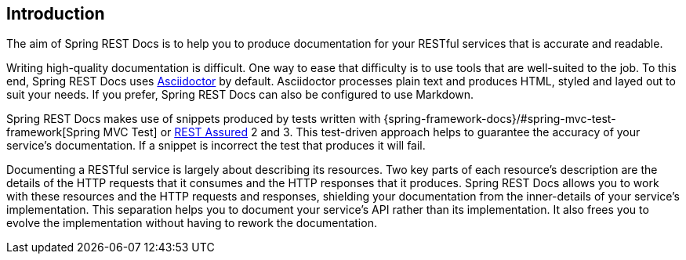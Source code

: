 [[introduction]]
== Introduction

The aim of Spring REST Docs is to help you to produce documentation for your RESTful
services that is accurate and readable.

Writing high-quality documentation is difficult. One way to ease that difficulty is to use
tools that are well-suited to the job. To this end, Spring REST Docs uses
https://asciidoctor.org[Asciidoctor] by default. Asciidoctor processes plain text and
produces HTML, styled and layed out to suit your needs. If you prefer, Spring REST Docs
can also be configured to use Markdown.

Spring REST Docs makes use of snippets produced by tests written with
{spring-framework-docs}/#spring-mvc-test-framework[Spring MVC Test] or
http://rest-assured.io/[REST Assured] 2 and 3. This test-driven approach helps to
guarantee the accuracy of your service's documentation. If a snippet is incorrect the
test that produces it will fail.

Documenting a RESTful service is largely about describing its resources. Two key parts
of each resource's description are the details of the HTTP requests that it consumes
and the HTTP responses that it produces. Spring REST Docs allows you to work with these
resources and the HTTP requests and responses, shielding your documentation
from the inner-details of your service's implementation. This separation helps you to
document your service's API rather than its implementation. It also frees you to evolve
the implementation without having to rework the documentation.
